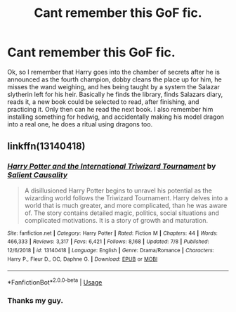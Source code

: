 #+TITLE: Cant remember this GoF fic.

* Cant remember this GoF fic.
:PROPERTIES:
:Author: im-dead-inside-pizza
:Score: 8
:DateUnix: 1596012768.0
:DateShort: 2020-Jul-29
:FlairText: What's That Fic?
:END:
Ok, so I remember that Harry goes into the chamber of secrets after he is announced as the fourth champion, dobby cleans the place up for him, he misses the wand weighing, and hes being taught by a system the Salazar slytherin left for his heir. Basically he finds the library, finds Salazars diary, reads it, a new book could be selected to read, after finishing, and practicing it. Only then can he read the next book. I also remember him installing something for hedwig, and accidentally making his model dragon into a real one, he does a ritual using dragons too.


** linkffn(13140418)
:PROPERTIES:
:Author: Delnarzok
:Score: 4
:DateUnix: 1596018264.0
:DateShort: 2020-Jul-29
:END:

*** [[https://www.fanfiction.net/s/13140418/1/][*/Harry Potter and the International Triwizard Tournament/*]] by [[https://www.fanfiction.net/u/8729603/Salient-Causality][/Salient Causality/]]

#+begin_quote
  A disillusioned Harry Potter begins to unravel his potential as the wizarding world follows the Triwizard Tournament. Harry delves into a world that is much greater, and more complicated, than he was aware of. The story contains detailed magic, politics, social situations and complicated motivations. It is a story of growth and maturation.
#+end_quote

^{/Site/:} ^{fanfiction.net} ^{*|*} ^{/Category/:} ^{Harry} ^{Potter} ^{*|*} ^{/Rated/:} ^{Fiction} ^{M} ^{*|*} ^{/Chapters/:} ^{44} ^{*|*} ^{/Words/:} ^{466,333} ^{*|*} ^{/Reviews/:} ^{3,317} ^{*|*} ^{/Favs/:} ^{6,421} ^{*|*} ^{/Follows/:} ^{8,168} ^{*|*} ^{/Updated/:} ^{7/8} ^{*|*} ^{/Published/:} ^{12/6/2018} ^{*|*} ^{/id/:} ^{13140418} ^{*|*} ^{/Language/:} ^{English} ^{*|*} ^{/Genre/:} ^{Drama/Romance} ^{*|*} ^{/Characters/:} ^{Harry} ^{P.,} ^{Fleur} ^{D.,} ^{OC,} ^{Daphne} ^{G.} ^{*|*} ^{/Download/:} ^{[[http://www.ff2ebook.com/old/ffn-bot/index.php?id=13140418&source=ff&filetype=epub][EPUB]]} ^{or} ^{[[http://www.ff2ebook.com/old/ffn-bot/index.php?id=13140418&source=ff&filetype=mobi][MOBI]]}

--------------

*FanfictionBot*^{2.0.0-beta} | [[https://github.com/tusing/reddit-ffn-bot/wiki/Usage][Usage]]
:PROPERTIES:
:Author: FanfictionBot
:Score: 2
:DateUnix: 1596018281.0
:DateShort: 2020-Jul-29
:END:


*** Thanks my guy.
:PROPERTIES:
:Author: im-dead-inside-pizza
:Score: 2
:DateUnix: 1596020951.0
:DateShort: 2020-Jul-29
:END:
